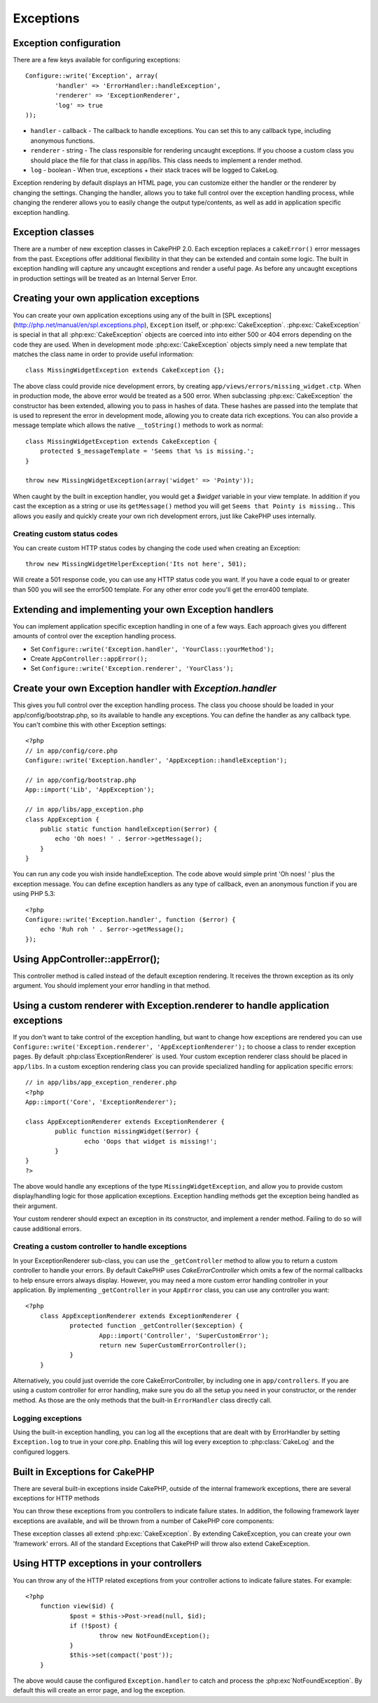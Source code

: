 Exceptions
##########

Exception configuration
=======================

There are a few keys available for configuring exceptions::

	Configure::write('Exception', array(
		'handler' => 'ErrorHandler::handleException',
		'renderer' => 'ExceptionRenderer',
		'log' => true
	));

* ``handler`` - callback - The callback to handle exceptions. You can set this to any callback type, including anonymous functions.
* ``renderer`` - string - The class responsible for rendering uncaught exceptions.  If you choose a custom class you should place the file for that class in app/libs. This class needs to implement a render method.
* ``log`` - boolean - When true, exceptions + their stack traces will be logged to CakeLog.

Exception rendering by default displays an HTML page, you can customize either the handler or the renderer by changing the settings.  Changing the handler, allows you to take full control over the exception handling process, while changing the renderer allows you to easily change the output type/contents, as well as add in application specific exception handling.


Exception classes
=================

There are a number of new exception classes in CakePHP 2.0.  Each exception replaces a ``cakeError()`` error messages from the past.  Exceptions offer additional flexibility in that they can be extended and contain some logic.  The built in exception handling will capture any uncaught exceptions and render a useful page.  As before any uncaught exceptions in production settings will be treated as an Internal Server Error.


Creating your own application exceptions
========================================

You can create your own application exceptions using any of the built in [SPL exceptions](http://php.net/manual/en/spl.exceptions.php), ``Exception`` itself, or :php:exc:`CakeException`.  :php:exc:`CakeException` is special in that all :php:exc:`CakeException` objects are coerced into into either 500 or 404 errors depending on the code they are used.  When in development mode :php:exc:`CakeException` objects simply need a new template that matches the class name in order to provide useful information::

    class MissingWidgetException extends CakeException {};


The above class could provide nice development errors, by creating ``app/views/errors/missing_widget.ctp``.  When in production mode, the above error would be treated as a 500 error.  When subclassing :php:exc:`CakeException` the constructor has been extended, allowing you to pass in hashes of data.  These hashes are passed into the template that is used to represent the error in development mode,  allowing you to create data rich exceptions.  You can also provide a message template which allows the native ``__toString()`` methods to work as normal::


    class MissingWidgetException extends CakeException {
    	protected $_messageTemplate = 'Seems that %s is missing.';
    }

    throw new MissingWidgetException(array('widget' => 'Pointy'));


When caught by the built in exception handler, you would get a `$widget` variable in your view template. In addition if you cast the exception as a string or use its ``getMessage()`` method you will get ``Seems that Pointy is missing.``. This allows you easily and quickly create your own rich development errors, just like CakePHP uses internally.


Creating custom status codes
----------------------------

You can create custom HTTP status codes by changing the code used when creating an Exception::

    throw new MissingWidgetHelperException('Its not here', 501);

Will create a 501 response code, you can use any HTTP status code you want. If you have a code equal to or greater than 500 you will see the error500 template.  For any other error code you'll get the error400 template.


Extending and implementing your own Exception handlers
======================================================

You can implement application specific exception handling in one of a few ways.  Each approach gives you different amounts of control over the exception handling process.

- Set ``Configure::write('Exception.handler', 'YourClass::yourMethod');``
- Create ``AppController::appError();``
- Set ``Configure::write('Exception.renderer', 'YourClass');``


Create your own Exception handler with `Exception.handler`
==========================================================

This gives you full control over the exception handling process.  The class you choose should be loaded in your app/config/bootstrap.php, so its available to handle any exceptions.  You can define the handler as any callback type. You can't combine this with other Exception settings::

    <?php
    // in app/config/core.php
    Configure::write('Exception.handler', 'AppException::handleException');

    // in app/config/bootstrap.php
    App::import('Lib', 'AppException');

    // in app/libs/app_exception.php
    class AppException {
        public static function handleException($error) {
            echo 'Oh noes! ' . $error->getMessage();
        }
    }

You can run any code you wish inside handleException.  The code above would simple print 'Oh noes! ' plus the exception message.  You can define exception handlers as any type of callback, even an anonymous function if you are using PHP 5.3::

    <?php
    Configure::write('Exception.handler', function ($error) {
        echo 'Ruh roh ' . $error->getMessage();
    });


Using AppController::appError();
================================

This controller method is called instead of the default exception rendering.  It receives the thrown exception as its only argument.  You should implement your error handling in that method.


Using a custom renderer with Exception.renderer to handle application exceptions
==================================================================================

If you don't want to take control of the exception handling, but want to change how exceptions are rendered you can use ``Configure::write('Exception.renderer', 'AppExceptionRenderer');`` to choose a class to render exception pages.  By default :php:class`ExceptionRenderer` is used.  Your custom exception renderer class should be placed in ``app/libs``.  In a custom exception rendering class you can provide specialized handling for application specific errors::


	// in app/libs/app_exception_renderer.php
	<?php
	App::import('Core', 'ExceptionRenderer');
	
	class AppExceptionRenderer extends ExceptionRenderer {
		public function missingWidget($error) {
			echo 'Oops that widget is missing!';
		}
	}
	?>


The above would handle any exceptions of the type ``MissingWidgetException``, and allow you to provide custom display/handling logic for those application exceptions.  Exception handling methods get the exception being handled as their argument.

Your custom renderer should expect an exception in its constructor, and implement a render method. Failing to do so will cause additional errors.


Creating a custom controller to handle exceptions
-------------------------------------------------

In your ExceptionRenderer sub-class, you can use the ``_getController`` method to allow you to return a custom controller to handle your errors.  By default CakePHP uses `CakeErrorController` which omits a few of the normal callbacks to help ensure errors always display.  However, you may need a more custom error handling controller in your application.  By implementing ``_getController`` in your ``AppError`` class, you can use any controller you want::

    <?php
	class AppExceptionRenderer extends ExceptionRenderer {
		protected function _getController($exception) {
			App::import('Controller', 'SuperCustomError');
			return new SuperCustomErrorController();
		}
	}

Alternatively, you could just override the core CakeErrorController, by including one in ``app/controllers``.  If you are using a custom controller for error handling, make sure you do all the setup you need in your constructor, or the render method.  As those are the only methods that the built-in ``ErrorHandler`` class directly call.


Logging exceptions
------------------

Using the built-in exception handling, you can log all the exceptions that are dealt with by ErrorHandler by setting ``Exception.log`` to true in your core.php. Enabling this will log every exception to :php:class:`CakeLog` and the configured loggers.


Built in Exceptions for CakePHP
===============================

There are several built-in exceptions inside CakePHP, outside of the internal framework exceptions, there are several exceptions for HTTP methods

.. php:exception:: BadRequestException

    Used for doing 400 Bad Request error.
.. php:exception::UnauthorizedException

    Used for doing a 401 Not found error.
    
.. php:exception:: ForbiddenException
    
    Used for doing a 403 Forbidden error.
    
.. php:exception:: NotFoundException

    Used for doing a 404 Not found error.
    
.. php:exception:: MethodNotAllowedException

    Used for doing a 405 Method Not Allowed error.

.. php:exception:: InternalErrorException

    Used for doing a 500 Internal Server Error.

You can throw these exceptions from you controllers to indicate failure states.  In addition, the following framework layer exceptions are available, and will be thrown from a number of CakePHP core components:

.. php:exception:: MissingViewException

.. php:exception:: MissingLayoutException

.. php:exception:: MissingHelperClassException

.. php:exception:: MissingHelperFileException

.. php:exception:: MissingBehaviorClassException

.. php:exception:: MissingBehaviorFileException

.. php:exception:: MissingComponentClassException

.. php:exception:: MissingComponentFileException

.. php:exception:: MissingTaskClassException

.. php:exception:: MissingTaskFileException

.. php:exception:: MissingShellClassException

.. php:exception:: MissingShellFileException

.. php:exception:: MissingShellMethodException

.. php:exception:: MissingDatabaseException

.. php:exception:: MissingConnectionException

.. php:exception:: MissingTableException

.. php:exception:: MissingActionException

.. php:exception:: MissingControllerException

.. php:exception:: PrivateActionException

.. php:exception:: CakeException

These exception classes all extend :php:exc:`CakeException`.  By extending CakeException, you can create your own 'framework' errors.  All of the standard Exceptions that CakePHP will throw also extend CakeException.


Using HTTP exceptions in your controllers
=========================================

You can throw any of the HTTP related exceptions from your controller actions to indicate failure states.  For example::

    <?php
	function view($id) {
		$post = $this->Post->read(null, $id);
		if (!$post) {
			throw new NotFoundException();
		}
		$this->set(compact('post'));
	}

The above would cause the configured ``Exception.handler`` to catch and process the :php:exc`NotFoundException`.  By default this will create an error page, and log the exception.
